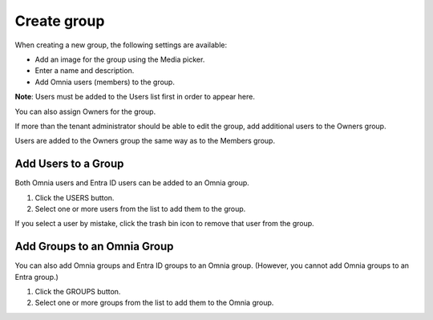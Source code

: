Create group
===================================

When creating a new group, the following settings are available:

+ Add an image for the group using the Media picker.
+ Enter a name and description.
+ Add Omnia users (members) to the group.

**Note**: Users must be added to the Users list first in order to appear here.

You can also assign Owners for the group.

If more than the tenant administrator should be able to edit the group, add additional users to the Owners group.

Users are added to the Owners group the same way as to the Members group.

Add Users to a Group
***********************
Both Omnia users and Entra ID users can be added to an Omnia group.

1. Click the USERS button.
2. Select one or more users from the list to add them to the group.

If you select a user by mistake, click the trash bin icon to remove that user from the group.

Add Groups to an Omnia Group
******************************
You can also add Omnia groups and Entra ID groups to an Omnia group. (However, you cannot add Omnia groups to an Entra group.)

1. Click the GROUPS button.
2. Select one or more groups from the list to add them to the Omnia group.


